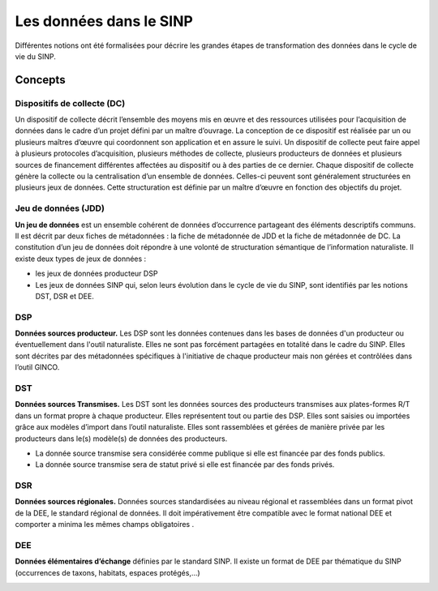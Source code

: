 .. Les données dans le SINP

Les données dans le SINP
========================
Différentes notions ont été formalisées pour décrire les grandes étapes de transformation des données dans le cycle de vie du SINP.

Concepts
--------

Dispositifs de collecte (DC)
^^^^^^^^^^^^^^^^^^^^^^^^^^^^
Un dispositif de collecte décrit l’ensemble des moyens mis en œuvre et  des ressources utilisées pour l’acquisition de données dans le cadre d’un projet défini par un maître d’ouvrage. 
La conception de ce dispositif est réalisée par un ou plusieurs maîtres d’œuvre qui coordonnent son application et en assure le suivi. Un dispositif de collecte peut faire appel à plusieurs protocoles d’acquisition, plusieurs méthodes de collecte, plusieurs producteurs de données et plusieurs sources de financement différentes affectées au dispositif ou à des parties de ce dernier. Chaque dispositif de collecte génère la collecte ou la centralisation d’un ensemble de données. Celles-ci peuvent sont généralement structurées en plusieurs jeux de données. Cette structuration est définie par un maître d’œuvre en fonction des objectifs du projet.

Jeu de données (JDD)
^^^^^^^^^^^^^^^^^^^^
**Un jeu de données** est un ensemble cohérent de données d’occurrence partageant des éléments descriptifs communs. Il est décrit par deux fiches de métadonnées : la fiche de métadonnée de JDD et la fiche de métadonnée de DC.
La constitution d’un jeu de données doit répondre à une volonté de structuration sémantique de l’information naturaliste.
Il existe deux types de jeux de données :

* les jeux de données producteur DSP
* Les jeux de données SINP qui, selon leurs évolution dans le cycle de vie du SINP, sont identifiés par les notions DST, DSR et DEE.

DSP
^^^
**Données sources producteur.** 
Les DSP sont les données contenues dans les  bases de données d'un producteur ou éventuellement dans l'outil naturaliste. Elles ne sont pas forcément partagées en totalité dans le cadre du SINP. Elles sont décrites par des métadonnées spécifiques à l'initiative de chaque producteur mais non gérées et contrôlées dans l’outil GINCO.

DST
^^^
**Données sources Transmises.**
Les DST sont les données sources des producteurs transmises aux plates-formes R/T dans un format propre à chaque producteur. Elles représentent tout ou partie des DSP. 
Elles sont saisies ou importées grâce aux modèles d’import dans l’outil naturaliste. Elles sont rassemblées et gérées de manière privée par les producteurs dans le(s) modèle(s) de données des producteurs.

* La donnée source transmise sera considérée comme publique si elle est financée par des fonds publics.
* La donnée source transmise sera de statut privé si elle est financée par des fonds privés.

DSR
^^^
**Données sources régionales.**
Données sources standardisées au niveau régional et rassemblées dans un format pivot de la DEE, le standard régional de données.  Il doit impérativement être compatible avec le format national DEE et comporter a minima les mêmes champs obligatoires .

DEE
^^^
**Données élémentaires d’échange** définies par le standard SINP. Il existe un format de DEE par thématique du SINP (occurrences de taxons, habitats, espaces protégés,...)


.. image:: ../images/intro-donnees-sinp.png
